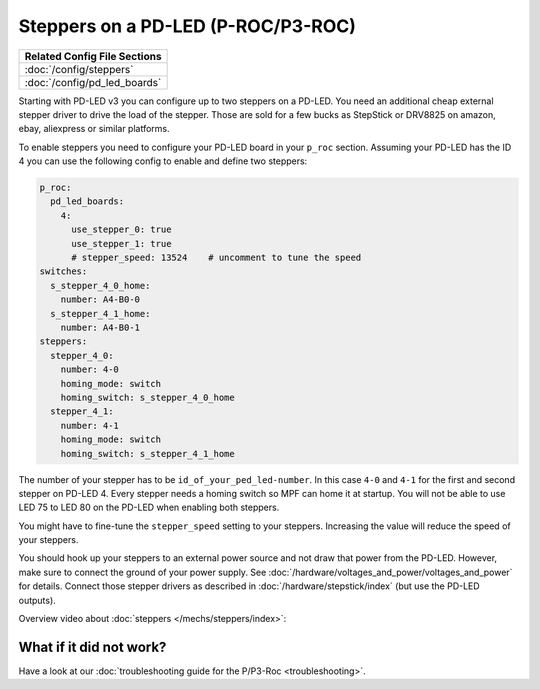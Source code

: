 Steppers on a PD-LED (P-ROC/P3-ROC)
===================================

+------------------------------------------------------------------------------+
| Related Config File Sections                                                 |
+==============================================================================+
| :doc:`/config/steppers`                                                      |
+------------------------------------------------------------------------------+
| :doc:`/config/pd_led_boards`                                                 |
+------------------------------------------------------------------------------+

Starting with PD-LED v3 you can configure up to two steppers on a PD-LED.
You need an additional cheap external stepper driver to drive the load of the
stepper.
Those are sold for a few bucks as StepStick or DRV8825 on amazon, ebay,
aliexpress or similar platforms.

.. image:: /hardware/images/multimorphic_PD-LED.png

To enable steppers you need to configure your PD-LED board in your ``p_roc``
section.
Assuming your PD-LED has the ID 4 you can use the following config to enable
and define two steppers:

.. code-block:: mpf-config

   p_roc:
     pd_led_boards:
       4:
         use_stepper_0: true
         use_stepper_1: true
         # stepper_speed: 13524    # uncomment to tune the speed
   switches:
     s_stepper_4_0_home:
       number: A4-B0-0
     s_stepper_4_1_home:
       number: A4-B0-1
   steppers:
     stepper_4_0:
       number: 4-0
       homing_mode: switch
       homing_switch: s_stepper_4_0_home
     stepper_4_1:
       number: 4-1
       homing_mode: switch
       homing_switch: s_stepper_4_1_home

The number of your stepper has to be ``id_of_your_ped_led-number``.
In this case ``4-0`` and ``4-1`` for the first and second stepper on PD-LED 4.
Every stepper needs a homing switch so MPF can home it at startup.
You will not be able to use LED 75 to LED 80 on the PD-LED when enabling both
steppers.

You might have to fine-tune the ``stepper_speed`` setting to your steppers.
Increasing the value will reduce the speed of your steppers.

You should hook up your steppers to an external power source and
not draw that power from the PD-LED.
However, make sure to connect the ground of your power supply.
See :doc:`/hardware/voltages_and_power/voltages_and_power` for details.
Connect those stepper drivers as described in
:doc:`/hardware/stepstick/index` (but use the PD-LED outputs).

Overview video about :doc:`steppers </mechs/steppers/index>`:

.. youtube:: YaRNBU0OHGc

What if it did not work?
------------------------

Have a look at our
:doc:`troubleshooting guide for the P/P3-Roc <troubleshooting>`.
